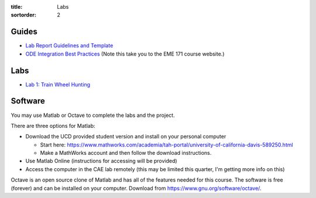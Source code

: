 :title: Labs
:sortorder: 2

Guides
======

- `Lab Report Guidelines and Template <{filename}/pages/report-template.rst>`_
- `ODE Integration Best Practices
  <https://moorepants.github.io/eme171/ode-integration-best-practices-with-octavematlab.html>`_ (Note this take you to the EME 171 course website.)

Labs
====

- `Lab 1: Train Wheel Hunting <{filename}/pages/lab-01.rst>`_

Software
========

You may use Matlab or Octave to complete the labs and the project.

There are three options for Matlab:

- Download the UCD provided student version and install on your personal computer

  - Start here: https://www.mathworks.com/academia/tah-portal/university-of-california-davis-589250.html
  - Make a MathWorks account and then follow the download instructions.

- Use Matlab Online (instructions for accessing will be provided)
- Access the computer in the CAE lab remotely (this may be limited this
  quarter, I'm getting more info on this)

Octave is an open source clone of Matlab and has all of the features needed for
this course. The software is free (forever) and can be installed on your
computer. Download from https://www.gnu.org/software/octave/.
